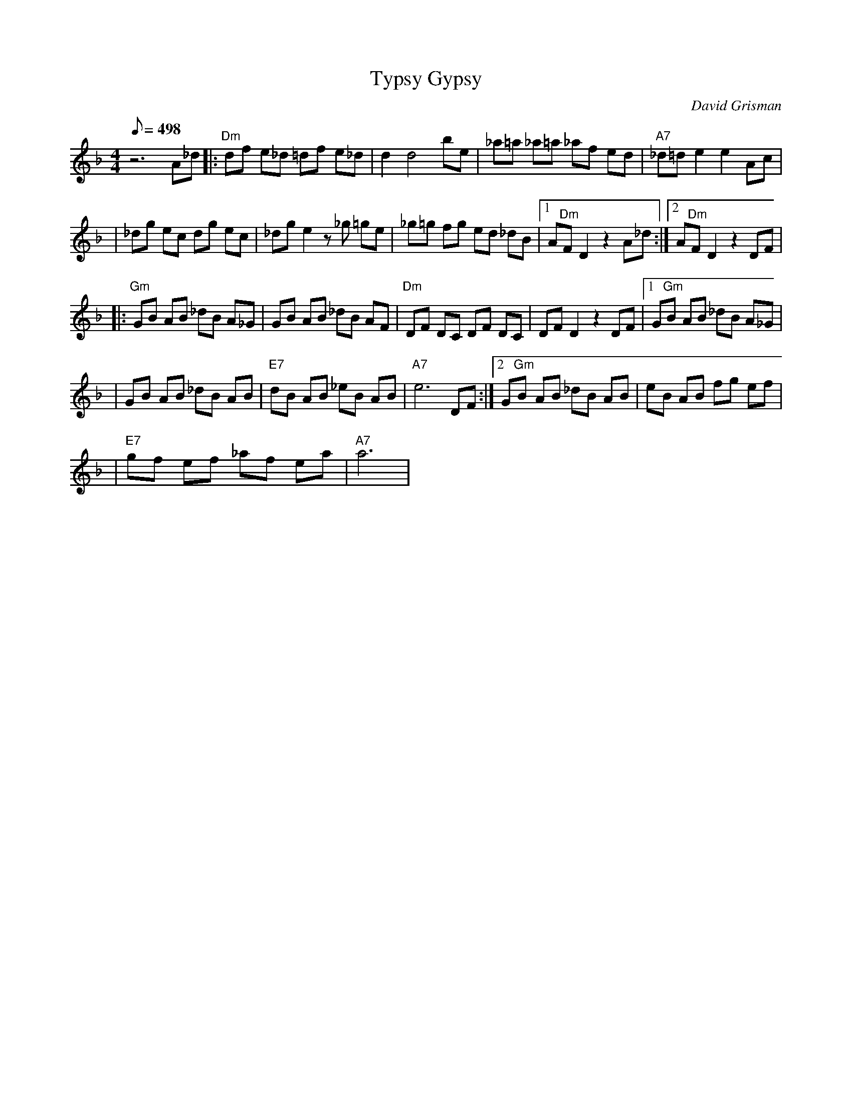 X:08
T: Typsy Gypsy
C: David Grisman
S: Mike Stangeland to MandoZine Archives
L: 1/8
Q: 498
M: 4/4
K: F
z6 A_d |: "Dm"df e_d =df e_d | d2 d4 be | _a=a _a=a _af ed | "A7"_d=d e2 e2 Ac |
| _dg ec dg ec | _dg e2 z_g =ge | _g=g fg ed _dB |1 A"Dm"F D2 z2 A_d :|2 A"Dm"F D2 z2 DF |
|: "Gm"GB AB _dB A_G | GB AB _dB AF | "Dm"DF DC DF DC | DF D2 z2 DF |1 G"Gm"B AB _dB A_G |
| GB AB _dB AB | "E7"dB AB _eB AB | "A7"e6 DF :|2 G"Gm"B AB _dB AB | eB AB fg ef |
| "E7"gf ef _af ea | "A7"a6 |
